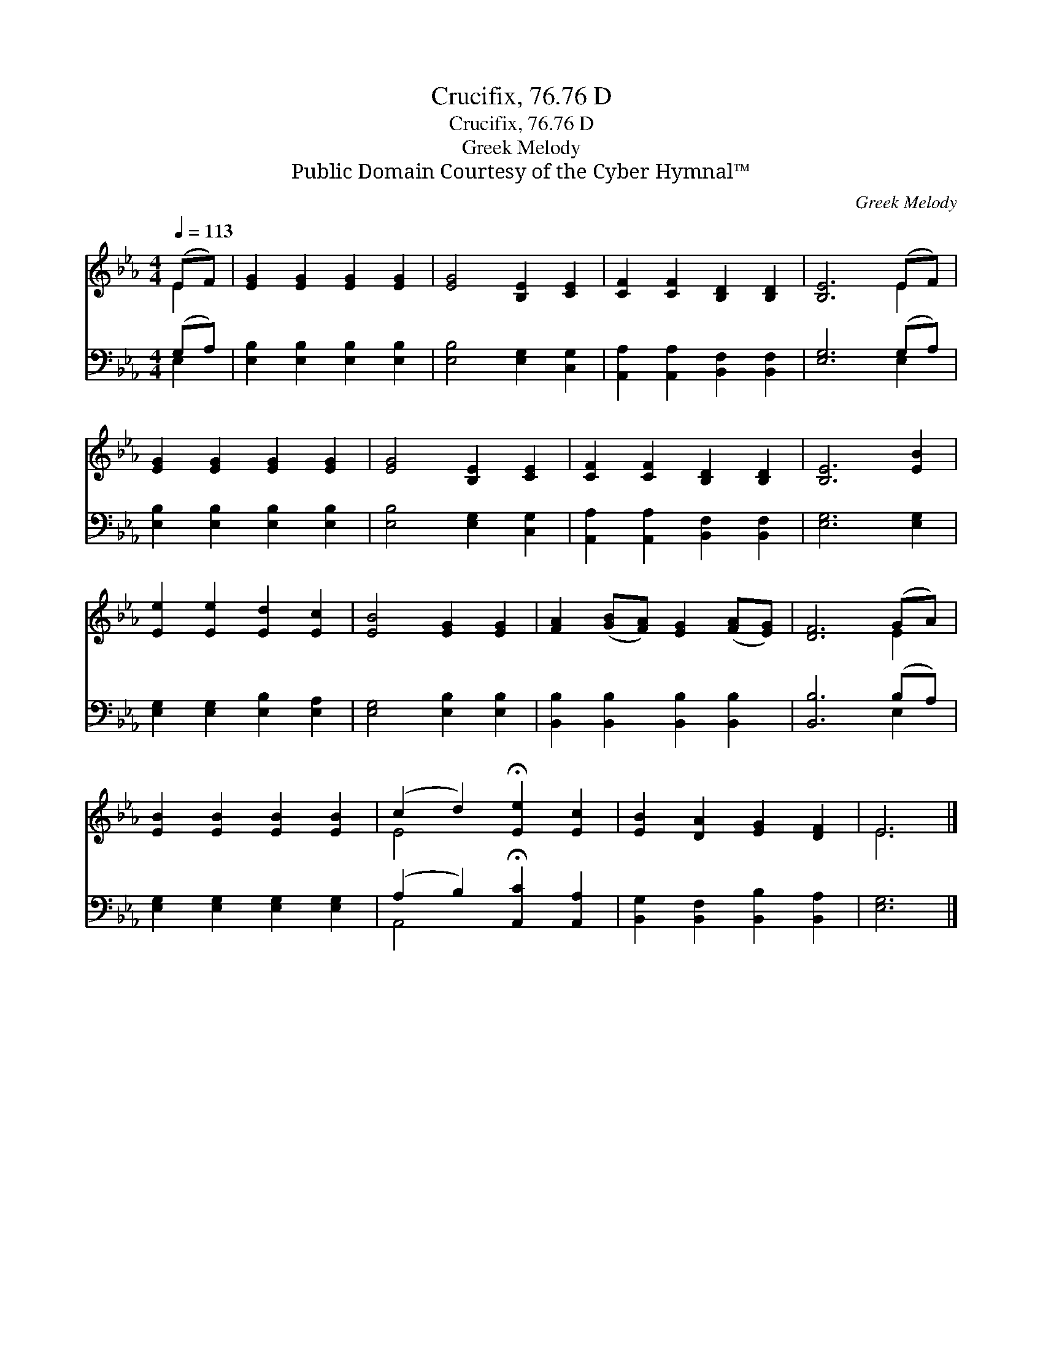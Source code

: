 X:1
T:Crucifix, 76.76 D
T:Crucifix, 76.76 D
T:Greek Melody
T:Public Domain Courtesy of the Cyber Hymnal™
C:Greek Melody
Z:Public Domain
Z:Courtesy of the Cyber Hymnal™
%%score ( 1 2 ) ( 3 4 )
L:1/8
Q:1/4=113
M:4/4
K:Eb
V:1 treble 
V:2 treble 
V:3 bass 
V:4 bass 
V:1
 (EF) | [EG]2 [EG]2 [EG]2 [EG]2 | [EG]4 [B,E]2 [CE]2 | [CF]2 [CF]2 [B,D]2 [B,D]2 | [B,E]6 (EF) | %5
 [EG]2 [EG]2 [EG]2 [EG]2 | [EG]4 [B,E]2 [CE]2 | [CF]2 [CF]2 [B,D]2 [B,D]2 | [B,E]6 [EB]2 | %9
 [Ee]2 [Ee]2 [Ed]2 [Ec]2 | [EB]4 [EG]2 [EG]2 | [FA]2 ([GB][FA]) [EG]2 ([FA][EG]) | [DF]6 (GA) | %13
 [EB]2 [EB]2 [EB]2 [EB]2 | (c2 d2) !fermata![Ee]2 [Ec]2 | [EB]2 [DA]2 [EG]2 [DF]2 | E6 |] %17
V:2
 E2 | x8 | x8 | x8 | x6 E2 | x8 | x8 | x8 | x8 | x8 | x8 | x8 | x6 E2 | x8 | E4 x4 | x8 | E6 |] %17
V:3
 (G,A,) | [E,B,]2 [E,B,]2 [E,B,]2 [E,B,]2 | [E,B,]4 [E,G,]2 [C,G,]2 | %3
 [A,,A,]2 [A,,A,]2 [B,,F,]2 [B,,F,]2 | [E,G,]6 (G,A,) | [E,B,]2 [E,B,]2 [E,B,]2 [E,B,]2 | %6
 [E,B,]4 [E,G,]2 [C,G,]2 | [A,,A,]2 [A,,A,]2 [B,,F,]2 [B,,F,]2 | [E,G,]6 [E,G,]2 | %9
 [E,G,]2 [E,G,]2 [E,B,]2 [E,A,]2 | [E,G,]4 [E,B,]2 [E,B,]2 | [B,,B,]2 [B,,B,]2 [B,,B,]2 [B,,B,]2 | %12
 [B,,B,]6 (B,A,) | [E,G,]2 [E,G,]2 [E,G,]2 [E,G,]2 | (A,2 B,2) !fermata![A,,C]2 [A,,A,]2 | %15
 [B,,G,]2 [B,,F,]2 [B,,B,]2 [B,,A,]2 | [E,G,]6 |] %17
V:4
 E,2 | x8 | x8 | x8 | x6 E,2 | x8 | x8 | x8 | x8 | x8 | x8 | x8 | x6 E,2 | x8 | A,,4 x4 | x8 | %16
 x6 |] %17

